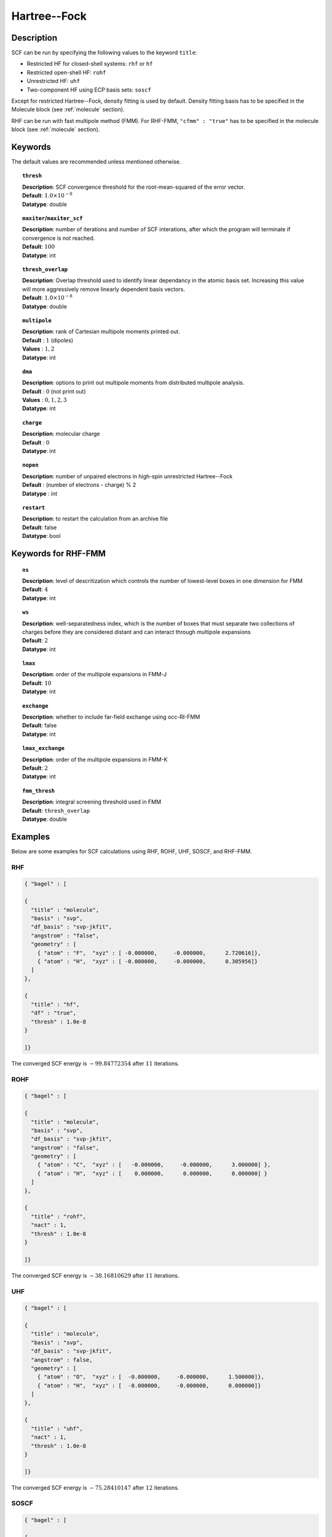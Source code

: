 .. index:: scf, hf, rhf, uhf, rohf, soscf, cfmm

.. _hf:

*************
Hartree--Fock
*************

Description
===========

SCF can be run by specifying the following values to the keyword ``title``:

* Restricted HF for closed-shell systems: ``rhf`` or ``hf``
* Restricted open-shell HF: ``rohf``
* Unrestricted HF: ``uhf``
* Two-component HF using ECP basis sets: ``soscf``

Except for restricted Hartree--Fock, density fitting is used by default. Density fitting basis has to be
specified in the Molecule block (see :ref:`molecule` section).

RHF can be run with fast multipole method (FMM). For RHF-FMM, ``"cfmm" : "true"``
has to be specified in the molecule block (see :ref:`molecule` section).

Keywords
========
The default values are recommended unless mentioned otherwise.

.. topic:: ``thresh``

   | **Description**: SCF convergence threshold for the root-mean-squared of the error vector.
   | **Default**: :math:`1.0\times 10^{-8}`
   | **Datatype**: double

.. topic:: ``maxiter``/``maxiter_scf``

   | **Description**: number of iterations and number of SCF interations, after which the program will terminate if convergence is not reached.
   | **Default**: :math:`100`
   | **Datatype**: int 

.. topic:: ``diis_start``
   | **Description**: after the specified iteration, we will begin using Pulay’s Direct Inversion in the Iterative Subspace (DIIS)
                      algorithm for the to update the orbitals.
   | **Default**: :math:`1`
   | **Datatype**: int 


.. topic:: ``thresh_overlap``

   | **Description**: Overlap threshold used to identify linear dependancy in the atomic basis set.
                      Increasing this value will more aggressively remove linearly dependent basis vectors.
   | **Default**: :math:`1.0\times 10^{-8}`
   | **Datatype**: double

.. topic:: ``multipole``

   | **Description**: rank of Cartesian multipole moments printed out.
   | **Default** : :math:`1` (dipoles)
   | **Values** : :math:`1, 2`
   | **Datatype**: int 

.. topic:: ``dma``

   | **Description**: options to print out multipole moments from distributed multipole analysis.
   | **Default** : :math:`0` (not print out)
   | **Values** : :math:`0, 1, 2, 3`
   | **Datatype**: int 


.. topic:: ``charge``

   | **Description**: molecular charge
   | **Default** : :math:`0`
   | **Datatype**: int 

.. topic:: ``nopen``

   | **Description**: number of unpaired electrons in high-spin unrestricted Hartree--Fock
   | **Default** : (number of electrons - charge) % 2
   | **Datatype** : int

.. topic:: ``restart``

   | **Description**: to restart the calculation from an archive file
   | **Default**: false
   | **Datatype**: bool

Keywords for RHF-FMM
====================

.. topic:: ``ns``

   | **Description**: level of descritization which controls the number of lowest-level boxes in one dimension for FMM
   | **Default**: :math:`4`
   | **Datatype**: int 

.. topic:: ``ws``

   | **Description**: well-separatedness index, which is the number of boxes that must separate
                      two collections of charges before they are considered distant 
                      and can interact through multipole expansions
   | **Default**: :math:`2`
   | **Datatype**: int 

.. topic:: ``lmax``

   | **Description**: order of the multipole expansions in FMM-J
   | **Default**: :math:`10`
   | **Datatype**: int 

.. topic:: ``exchange``

   | **Description**: whether to include far-field exchange using occ-RI-FMM
   | **Default**: false
   | **Datatype**: int 

.. topic:: ``lmax_exchange``

   | **Description**: order of the multipole expansions in FMM-K
   | **Default**: :math:`2`
   | **Datatype**: int 

.. topic:: ``fmm_thresh``

   | **Description**: integral screening threshold used in FMM
   | **Default**: ``thresh_overlap``
   | **Datatype**: double 

Examples
========
Below are some examples for SCF calculations using RHF, ROHF, UHF, SOSCF, and RHF-FMM.

RHF
---

.. code-block:: javascript 

   { "bagel" : [
   
   {
     "title" : "molecule",
     "basis" : "svp",
     "df_basis" : "svp-jkfit",
     "angstrom" : "false",
     "geometry" : [
       { "atom" : "F",  "xyz" : [ -0.000000,     -0.000000,      2.720616]},
       { "atom" : "H",  "xyz" : [ -0.000000,     -0.000000,      0.305956]}
     ]
   },
   
   {
     "title" : "hf",
     "df" : "true",
     "thresh" : 1.0e-8
   }
   
   ]}

The converged SCF energy is :math:`-99.84772354` after :math:`11` iterations.

ROHF
----
.. code-block:: javascript 

   { "bagel" : [
   
   {
     "title" : "molecule",
     "basis" : "svp",
     "df_basis" : "svp-jkfit",
     "angstrom" : "false",
     "geometry" : [
       { "atom" : "C",  "xyz" : [   -0.000000,     -0.000000,      3.000000] },
       { "atom" : "H",  "xyz" : [    0.000000,      0.000000,      0.000000] }
     ]
   },
   
   {
     "title" : "rohf",
     "nact" : 1,
     "thresh" : 1.0e-8
   }
   
   ]}

The converged SCF energy is :math:`-38.16810629` after :math:`11` iterations.

UHF
---
.. code-block:: javascript 

   { "bagel" : [
   
   {
     "title" : "molecule",
     "basis" : "svp",
     "df_basis" : "svp-jkfit",
     "angstrom" : false,
     "geometry" : [
       { "atom" : "O",  "xyz" : [  -0.000000,     -0.000000,      1.500000]},
       { "atom" : "H",  "xyz" : [  -0.000000,     -0.000000,      0.000000]}
     ]
   },
   
   {
     "title" : "uhf",
     "nact" : 1,
     "thresh" : 1.0e-8
   }
   
   ]}

The converged SCF energy is :math:`-75.28410147` after :math:`12` iterations.

SOSCF
-----

.. code-block:: javascript 

   { "bagel" : [
   
   {
     "title" : "molecule",
     "basis" : "ecp28mdf",
     "df_basis" : "tzvpp-jkfit",
     "angstrom" : "true",
     "geometry" : [
       { "atom" : "Br",  "xyz" : [  0.000000,      0.000000,      0.000000]},
       { "atom" :  "H",  "xyz" : [  0.000000,      1.420000,      0.000000],
                        "basis" : "sto-3g"}
     ]
   },
   
   {
     "title" : "soscf",
     "thresh" : 1.0e-8
   }
   
   ]}

RHF-FMM
-------
.. figure:: hf-graphene.png
    :width: 300px
    :align: center
    :alt: alternate text
    :figclass: align-center


.. code-block:: javascript 

   { "bagel" : [
   
   {
     "title" : "molecule",
     "basis" : "/home/le/develop/bagel/src/basis/3-21g.json",
     "angstrom" : "true",
     "cfmm" : "true",
     "schwarz_thresh" : "1.0e-8",
     "geometry" : [
       { "atom" : "C", "xyz" : [     -0.710000000,    1.229756073,    0.000000000] },
       { "atom" : "C", "xyz" : [      0.710000000,    1.229756073,    0.000000000] },
       { "atom" : "C", "xyz" : [      1.420000000,    0.000000000,    0.000000000] },
       { "atom" : "C", "xyz" : [      0.710000000,   -1.229756073,    0.000000000] },
       { "atom" : "C", "xyz" : [     -0.710000000,   -1.229756073,    0.000000000] },
       { "atom" : "C", "xyz" : [     -1.420000000,    0.000000000,    0.000000000] },
       { "atom" : "C", "xyz" : [     -7.810000000,    1.229756073,    0.000000000] },
       { "atom" : "C", "xyz" : [     -7.100000000,    0.000000000,    0.000000000] },
       { "atom" : "C", "xyz" : [      7.810000000,   -1.229756073,    0.000000000] },
       { "atom" : "C", "xyz" : [     -7.810000000,    3.689268220,    0.000000000] },
       { "atom" : "C", "xyz" : [     -7.100000000,    2.459512147,    0.000000000] },
       { "atom" : "C", "xyz" : [      7.810000000,   -3.689268220,    0.000000000] },
       { "atom" : "C", "xyz" : [      7.100000000,   -2.459512147,    0.000000000] },
       { "atom" : "C", "xyz" : [     -7.100000000,    4.919024293,    0.000000000] },
       { "atom" : "C", "xyz" : [     -7.100000000,   -4.919024293,    0.000000000] },
       { "atom" : "C", "xyz" : [     -3.550000000,    1.229756073,    0.000000000] },
       { "atom" : "C", "xyz" : [     -2.840000000,    0.000000000,    0.000000000] },
       { "atom" : "C", "xyz" : [      3.550000000,   -1.229756073,    0.000000000] },
       { "atom" : "C", "xyz" : [     -4.970000000,    1.229756073,    0.000000000] },
       { "atom" : "C", "xyz" : [     -5.680000000,    0.000000000,    0.000000000] },
       { "atom" : "C", "xyz" : [      4.970000000,   -1.229756073,    0.000000000] },
       { "atom" : "C", "xyz" : [     -3.550000000,    3.689268220,    0.000000000] },
       { "atom" : "C", "xyz" : [     -2.840000000,    2.459512147,    0.000000000] },
       { "atom" : "C", "xyz" : [      3.550000000,   -3.689268220,    0.000000000] },
       { "atom" : "C", "xyz" : [      2.840000000,   -2.459512147,    0.000000000] },
       { "atom" : "C", "xyz" : [     -4.970000000,    3.689268220,    0.000000000] },
       { "atom" : "C", "xyz" : [     -5.680000000,    2.459512147,    0.000000000] },
       { "atom" : "C", "xyz" : [      4.970000000,   -3.689268220,    0.000000000] },
       { "atom" : "C", "xyz" : [      5.680000000,   -2.459512147,    0.000000000] },
       { "atom" : "C", "xyz" : [     -3.550000000,    6.148780367,    0.000000000] },
       { "atom" : "C", "xyz" : [     -2.840000000,    4.919024293,    0.000000000] },
       { "atom" : "C", "xyz" : [      3.550000000,   -6.148780367,    0.000000000] },
       { "atom" : "C", "xyz" : [      2.840000000,   -4.919024293,    0.000000000] },
       { "atom" : "C", "xyz" : [     -4.970000000,    6.148780367,    0.000000000] },
       { "atom" : "C", "xyz" : [     -5.680000000,    4.919024293,    0.000000000] },
       { "atom" : "C", "xyz" : [      4.970000000,   -6.148780367,    0.000000000] },
       { "atom" : "C", "xyz" : [      5.680000000,   -4.919024293,    0.000000000] },
       { "atom" : "C", "xyz" : [     -2.840000000,    7.378536440,    0.000000000] },
       { "atom" : "C", "xyz" : [     -2.840000000,   -7.378536440,    0.000000000] },
       { "atom" : "C", "xyz" : [      0.710000000,    3.689268220,    0.000000000] },
       { "atom" : "C", "xyz" : [      1.420000000,    2.459512147,    0.000000000] },
       { "atom" : "C", "xyz" : [     -0.710000000,   -3.689268220,    0.000000000] },
       { "atom" : "C", "xyz" : [     -1.420000000,   -2.459512147,    0.000000000] },
       { "atom" : "C", "xyz" : [     -0.710000000,    3.689268220,    0.000000000] },
       { "atom" : "C", "xyz" : [     -1.420000000,    2.459512147,    0.000000000] },
       { "atom" : "C", "xyz" : [      0.710000000,   -3.689268220,    0.000000000] },
       { "atom" : "C", "xyz" : [      1.420000000,   -2.459512147,    0.000000000] },
       { "atom" : "C", "xyz" : [      0.710000000,    6.148780367,    0.000000000] },
       { "atom" : "C", "xyz" : [      1.420000000,    4.919024293,    0.000000000] },
       { "atom" : "C", "xyz" : [     -0.710000000,   -6.148780367,    0.000000000] },
       { "atom" : "C", "xyz" : [     -1.420000000,   -4.919024293,    0.000000000] },
       { "atom" : "C", "xyz" : [     -0.710000000,    6.148780367,    0.000000000] },
       { "atom" : "C", "xyz" : [     -1.420000000,    4.919024293,    0.000000000] },
       { "atom" : "C", "xyz" : [      0.710000000,   -6.148780367,    0.000000000] },
       { "atom" : "C", "xyz" : [      1.420000000,   -4.919024293,    0.000000000] },
       { "atom" : "C", "xyz" : [      0.710000000,    8.608292514,    0.000000000] },
       { "atom" : "C", "xyz" : [      1.420000000,    7.378536440,    0.000000000] },
       { "atom" : "C", "xyz" : [     -0.710000000,   -8.608292514,    0.000000000] },
       { "atom" : "C", "xyz" : [     -1.420000000,   -7.378536440,    0.000000000] },
       { "atom" : "C", "xyz" : [     -0.710000000,    8.608292514,    0.000000000] },
       { "atom" : "C", "xyz" : [     -1.420000000,    7.378536440,    0.000000000] },
       { "atom" : "C", "xyz" : [      0.710000000,   -8.608292514,    0.000000000] },
       { "atom" : "C", "xyz" : [      1.420000000,   -7.378536440,    0.000000000] },
       { "atom" : "C", "xyz" : [      4.970000000,    1.229756073,    0.000000000] },
       { "atom" : "C", "xyz" : [      5.680000000,    0.000000000,    0.000000000] },
       { "atom" : "C", "xyz" : [     -4.970000000,   -1.229756073,    0.000000000] },
       { "atom" : "C", "xyz" : [      3.550000000,    1.229756073,    0.000000000] },
       { "atom" : "C", "xyz" : [      2.840000000,    0.000000000,    0.000000000] },
       { "atom" : "C", "xyz" : [     -3.550000000,   -1.229756073,    0.000000000] },
       { "atom" : "C", "xyz" : [      4.970000000,    3.689268220,    0.000000000] },
       { "atom" : "C", "xyz" : [      5.680000000,    2.459512147,    0.000000000] },
       { "atom" : "C", "xyz" : [     -4.970000000,   -3.689268220,    0.000000000] },
       { "atom" : "C", "xyz" : [     -5.680000000,   -2.459512147,    0.000000000] },
       { "atom" : "C", "xyz" : [      3.550000000,    3.689268220,    0.000000000] },
       { "atom" : "C", "xyz" : [      2.840000000,    2.459512147,    0.000000000] },
       { "atom" : "C", "xyz" : [     -3.550000000,   -3.689268220,    0.000000000] },
       { "atom" : "C", "xyz" : [     -2.840000000,   -2.459512147,    0.000000000] },
       { "atom" : "C", "xyz" : [      4.970000000,    6.148780367,    0.000000000] },
       { "atom" : "C", "xyz" : [      5.680000000,    4.919024293,    0.000000000] },
       { "atom" : "C", "xyz" : [     -4.970000000,   -6.148780367,    0.000000000] },
       { "atom" : "C", "xyz" : [     -5.680000000,   -4.919024293,    0.000000000] },
       { "atom" : "C", "xyz" : [      3.550000000,    6.148780367,    0.000000000] },
       { "atom" : "C", "xyz" : [      2.840000000,    4.919024293,    0.000000000] },
       { "atom" : "C", "xyz" : [     -3.550000000,   -6.148780367,    0.000000000] },
       { "atom" : "C", "xyz" : [     -2.840000000,   -4.919024293,    0.000000000] },
       { "atom" : "C", "xyz" : [      2.840000000,    7.378536440,    0.000000000] },
       { "atom" : "C", "xyz" : [      2.840000000,   -7.378536440,    0.000000000] },
       { "atom" : "C", "xyz" : [      7.810000000,    1.229756073,    0.000000000] },
       { "atom" : "C", "xyz" : [      7.100000000,    0.000000000,    0.000000000] },
       { "atom" : "C", "xyz" : [     -7.810000000,   -1.229756073,    0.000000000] },
       { "atom" : "C", "xyz" : [      7.810000000,    3.689268220,    0.000000000] },
       { "atom" : "C", "xyz" : [      7.100000000,    2.459512147,    0.000000000] },
       { "atom" : "C", "xyz" : [     -7.810000000,   -3.689268220,    0.000000000] },
       { "atom" : "C", "xyz" : [     -7.100000000,   -2.459512147,    0.000000000] },
       { "atom" : "C", "xyz" : [      7.100000000,    4.919024293,    0.000000000] },
       { "atom" : "C", "xyz" : [      7.100000000,   -4.919024293,    0.000000000] },
       { "atom" : "H", "xyz" : [      1.250000000,    9.543599950,    0.000000000] },
       { "atom" : "H", "xyz" : [     -1.250000000,   -9.543599950,    0.000000000] },
       { "atom" : "H", "xyz" : [      5.510000000,    7.084087803,    0.000000000] },
       { "atom" : "H", "xyz" : [     -5.510000000,   -7.084087803,    0.000000000] },
       { "atom" : "H", "xyz" : [      3.380000000,    8.313843876,    0.000000000] },
       { "atom" : "H", "xyz" : [      3.380000000,   -8.313843876,    0.000000000] },
       { "atom" : "H", "xyz" : [      7.640000000,    5.854331730,    0.000000000] },
       { "atom" : "H", "xyz" : [      7.640000000,   -5.854331730,    0.000000000] },
       { "atom" : "H", "xyz" : [     -7.640000000,    5.854331730,    0.000000000] },
       { "atom" : "H", "xyz" : [     -7.640000000,   -5.854331730,    0.000000000] },
       { "atom" : "H", "xyz" : [     -5.510000000,    7.084087803,    0.000000000] },
       { "atom" : "H", "xyz" : [      5.510000000,   -7.084087803,    0.000000000] },
       { "atom" : "H", "xyz" : [     -3.380000000,    8.313843876,    0.000000000] },
       { "atom" : "H", "xyz" : [     -3.380000000,   -8.313843876,    0.000000000] },
       { "atom" : "H", "xyz" : [     -1.250000000,    9.543599950,    0.000000000] },
       { "atom" : "H", "xyz" : [      1.250000000,   -9.543599950,    0.000000000] },
       { "atom" : "H", "xyz" : [      8.890000000,    1.229756073,    0.000000000] },
       { "atom" : "H", "xyz" : [     -8.890000000,   -1.229756073,    0.000000000] },
       { "atom" : "H", "xyz" : [      8.890000000,    3.689268220,    0.000000000] },
       { "atom" : "H", "xyz" : [     -8.890000000,   -3.689268220,    0.000000000] },
       { "atom" : "H", "xyz" : [     -8.890000000,    1.229756073,    0.000000000] },
       { "atom" : "H", "xyz" : [      8.890000000,   -1.229756073,    0.000000000] },
       { "atom" : "H", "xyz" : [     -8.890000000,    3.689268220,    0.000000000] },
       { "atom" : "H", "xyz" : [      8.890000000,   -3.689268220,    0.000000000] }
     ]
   },
   
   {
     "df" : "false",
     "ns" : "4",
     "lmax" : "10",
     "ws" : "0.5",
     "thresh_fmm" : "1.0e-12",
     "exchange" : "true",
     "lmax_exchange" : "2",
     "title" : "hf",
     "thresh" : 1.0e-6
   }
   
   ]}

References
==========
+-----------------------------------------------+-----------------------------------------------------------------------+
|          Description of Reference             |                          Reference                                    | 
+===============================================+=======================================================================+
| General text on electronic structure theory   | Szabo A. and Ostlund N. S., Modern Quantum Chemistry: Introduction to |
|                                               | Advanced Electronic Structure Theory, Dover Publications              |
+-----------------------------------------------+-----------------------------------------------------------------------+
| References for fast multipole method in       | White C. A., Johnson B. G., Gill P. M. W., Head-Gordon M.,            |
| quantum chemistry                             | Chem. Phys. Lett. **230**, 8 (1994)                                   |
+-----------------------------------------------+-----------------------------------------------------------------------+
|                                               | Strain M. C., Scuseria G. E., Frisch M. J., Science **271**, 51 (1996)|
+-----------------------------------------------+-----------------------------------------------------------------------+
| Exact exchange evaluation using occ-RI-FMM    |  Le H-.A., Shiozaki T., in preparation                                |
+-----------------------------------------------+-----------------------------------------------------------------------+

